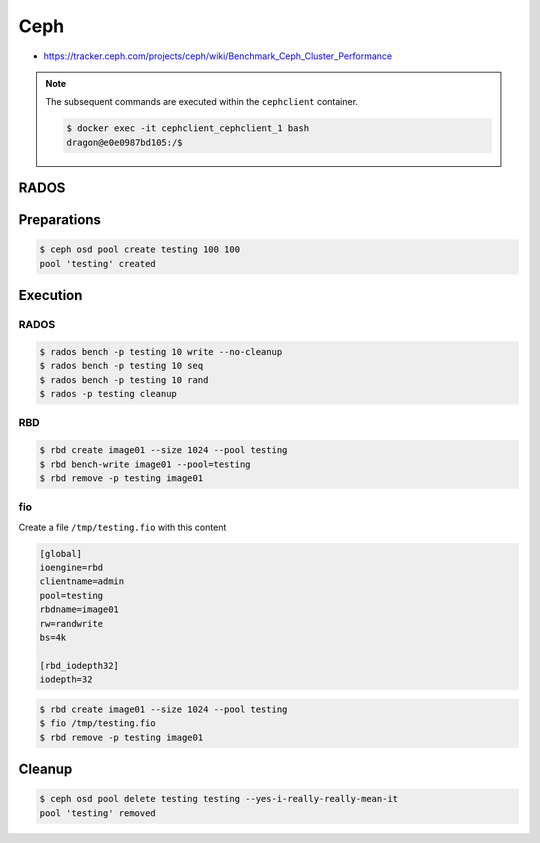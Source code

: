 ====
Ceph
====

* https://tracker.ceph.com/projects/ceph/wiki/Benchmark_Ceph_Cluster_Performance

.. note::

   The subsequent commands are executed within the ``cephclient`` container.

   .. code-block:: console

      $ docker exec -it cephclient_cephclient_1 bash
      dragon@e0e0987bd105:/$

RADOS
=====

Preparations
============

.. code-block:: console

   $ ceph osd pool create testing 100 100
   pool 'testing' created

Execution
=========

RADOS
-----

.. code-block:: console

   $ rados bench -p testing 10 write --no-cleanup
   $ rados bench -p testing 10 seq
   $ rados bench -p testing 10 rand
   $ rados -p testing cleanup

RBD
---

.. code-block:: console

   $ rbd create image01 --size 1024 --pool testing
   $ rbd bench-write image01 --pool=testing
   $ rbd remove -p testing image01

fio
---

Create a file ``/tmp/testing.fio`` with this content

.. code-block:: ini

   [global]
   ioengine=rbd
   clientname=admin
   pool=testing
   rbdname=image01
   rw=randwrite
   bs=4k

   [rbd_iodepth32]
   iodepth=32

.. code-block:: console

   $ rbd create image01 --size 1024 --pool testing
   $ fio /tmp/testing.fio
   $ rbd remove -p testing image01

Cleanup
=======

.. code-block:: console

   $ ceph osd pool delete testing testing --yes-i-really-really-mean-it
   pool 'testing' removed
